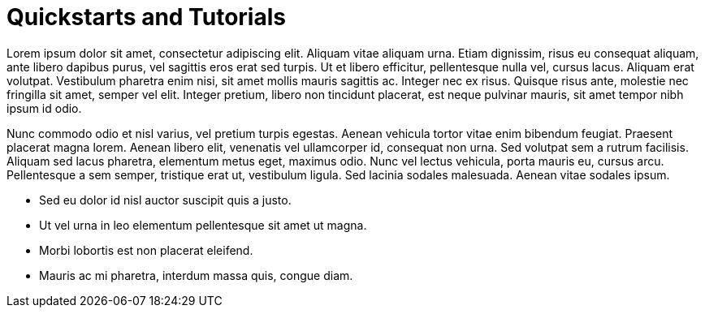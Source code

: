 = Quickstarts and Tutorials

Lorem ipsum dolor sit amet, consectetur adipiscing elit. Aliquam vitae aliquam urna. Etiam dignissim, risus eu consequat aliquam, ante libero dapibus purus, vel sagittis eros erat sed turpis. Ut et libero efficitur, pellentesque nulla vel, cursus lacus. Aliquam erat volutpat. Vestibulum pharetra enim nisi, sit amet mollis mauris sagittis ac. Integer nec ex risus. Quisque risus ante, molestie nec fringilla sit amet, semper vel elit. Integer pretium, libero non tincidunt placerat, est neque pulvinar mauris, sit amet tempor nibh ipsum id odio.

Nunc commodo odio et nisl varius, vel pretium turpis egestas. Aenean vehicula tortor vitae enim bibendum feugiat. Praesent placerat magna lorem. Aenean libero elit, venenatis vel ullamcorper id, consequat non urna. Sed volutpat sem a rutrum facilisis. Aliquam sed lacus pharetra, elementum metus eget, maximus odio. Nunc vel lectus vehicula, porta mauris eu, cursus arcu. Pellentesque a sem semper, tristique erat ut, vestibulum ligula. Sed lacinia sodales malesuada. Aenean vitae sodales ipsum.

* Sed eu dolor id nisl auctor suscipit quis a justo.
* Ut vel urna in leo elementum pellentesque sit amet ut magna.
* Morbi lobortis est non placerat eleifend.
* Mauris ac mi pharetra, interdum massa quis, congue diam.
